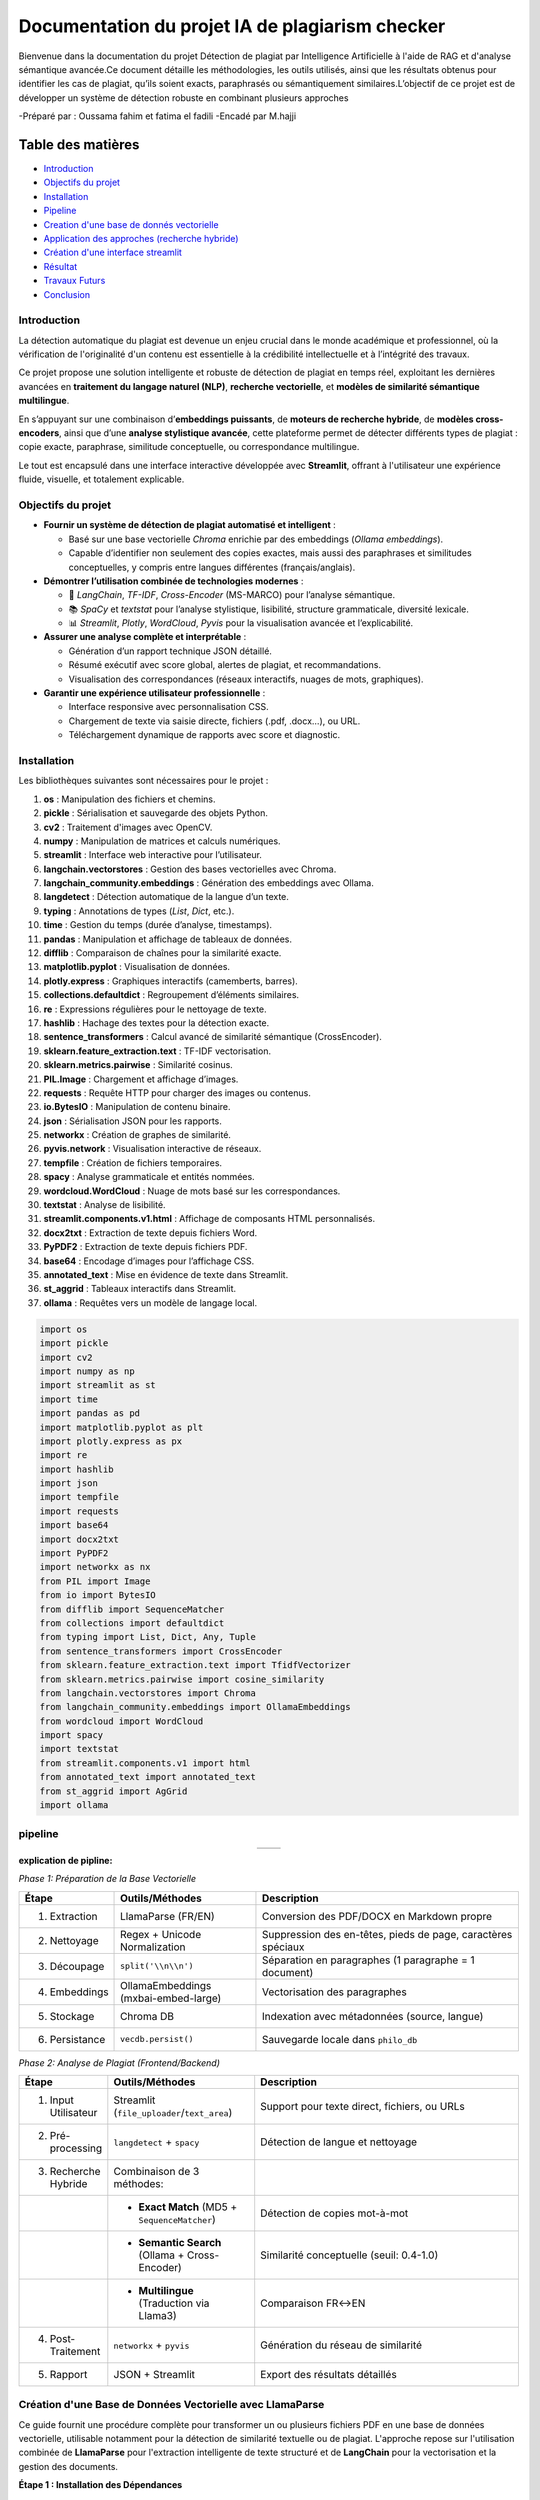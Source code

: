 ================================================
Documentation du projet IA de plagiarism checker
================================================

Bienvenue dans la documentation du projet Détection de plagiat par Intelligence Artificielle à l'aide de RAG et d'analyse sémantique avancée.Ce document détaille les méthodologies, les outils utilisés, ainsi que les résultats obtenus pour identifier les cas de plagiat, qu’ils soient exacts, paraphrasés ou sémantiquement similaires.L’objectif de ce projet est de développer un système de détection robuste en combinant plusieurs approches

-Préparé par : Oussama fahim et fatima el fadili 
-Encadé par M.hajji

Table des matières
------------------

- `Introduction <index.html#id1>`_
- `Objectifs du projet <index.html#id2>`_
- `Installation <index.html#id3>`_
- `Pipeline <index.html#id4>`_
- `Creation d'une base de donnés vectorielle <index.html#id5>`_
- `Application des approches (recherche hybride) <index.html#id6>`_
- `Création d'une interface streamlit <index.html#id7>`_ 
- `Résultat <index.html#id8>`_
- `Travaux Futurs <index.html#id9>`_
- `Conclusion <index.html#id10>`_

Introduction
============

La détection automatique du plagiat est devenue un enjeu crucial dans le monde académique et professionnel, où la vérification de l'originalité d'un contenu est essentielle à la crédibilité intellectuelle et à l’intégrité des travaux. 

Ce projet propose une solution intelligente et robuste de détection de plagiat en temps réel, exploitant les dernières avancées en **traitement du langage naturel (NLP)**, **recherche vectorielle**, et **modèles de similarité sémantique multilingue**.

En s’appuyant sur une combinaison d’**embeddings puissants**, de **moteurs de recherche hybride**, de **modèles cross-encoders**, ainsi que d’une **analyse stylistique avancée**, cette plateforme permet de détecter différents types de plagiat : copie exacte, paraphrase, similitude conceptuelle, ou correspondance multilingue.

Le tout est encapsulé dans une interface interactive développée avec **Streamlit**, offrant à l'utilisateur une expérience fluide, visuelle, et totalement explicable.

Objectifs du projet
===================

- **Fournir un système de détection de plagiat automatisé et intelligent** :
  
  - Basé sur une base vectorielle *Chroma* enrichie par des embeddings (*Ollama embeddings*).
  - Capable d’identifier non seulement des copies exactes, mais aussi des paraphrases et similitudes conceptuelles, y compris entre langues différentes (français/anglais).

- **Démontrer l’utilisation combinée de technologies modernes** :
  
  - 🧠 *LangChain*, *TF-IDF*, *Cross-Encoder* (MS-MARCO) pour l’analyse sémantique.
  - 📚 *SpaCy* et *textstat* pour l’analyse stylistique, lisibilité, structure grammaticale, diversité lexicale.
  - 📊 *Streamlit*, *Plotly*, *WordCloud*, *Pyvis* pour la visualisation avancée et l’explicabilité.

- **Assurer une analyse complète et interprétable** :
  
  - Génération d’un rapport technique JSON détaillé.
  - Résumé exécutif avec score global, alertes de plagiat, et recommandations.
  - Visualisation des correspondances (réseaux interactifs, nuages de mots, graphiques).

- **Garantir une expérience utilisateur professionnelle** :
  
  - Interface responsive avec personnalisation CSS.
  - Chargement de texte via saisie directe, fichiers (.pdf, .docx…), ou URL.
  - Téléchargement dynamique de rapports avec score et diagnostic.




Installation
============

Les bibliothèques suivantes sont nécessaires pour le projet :

1. **os** : Manipulation des fichiers et chemins.
2. **pickle** : Sérialisation et sauvegarde des objets Python.
3. **cv2** : Traitement d'images avec OpenCV.
4. **numpy** : Manipulation de matrices et calculs numériques.
5. **streamlit** : Interface web interactive pour l’utilisateur.
6. **langchain.vectorstores** : Gestion des bases vectorielles avec Chroma.
7. **langchain_community.embeddings** : Génération des embeddings avec Ollama.
8. **langdetect** : Détection automatique de la langue d’un texte.
9. **typing** : Annotations de types (`List`, `Dict`, etc.).
10. **time** : Gestion du temps (durée d’analyse, timestamps).
11. **pandas** : Manipulation et affichage de tableaux de données.
12. **difflib** : Comparaison de chaînes pour la similarité exacte.
13. **matplotlib.pyplot** : Visualisation de données.
14. **plotly.express** : Graphiques interactifs (camemberts, barres).
15. **collections.defaultdict** : Regroupement d’éléments similaires.
16. **re** : Expressions régulières pour le nettoyage de texte.
17. **hashlib** : Hachage des textes pour la détection exacte.
18. **sentence_transformers** : Calcul avancé de similarité sémantique (CrossEncoder).
19. **sklearn.feature_extraction.text** : TF-IDF vectorisation.
20. **sklearn.metrics.pairwise** : Similarité cosinus.
21. **PIL.Image** : Chargement et affichage d’images.
22. **requests** : Requête HTTP pour charger des images ou contenus.
23. **io.BytesIO** : Manipulation de contenu binaire.
24. **json** : Sérialisation JSON pour les rapports.
25. **networkx** : Création de graphes de similarité.
26. **pyvis.network** : Visualisation interactive de réseaux.
27. **tempfile** : Création de fichiers temporaires.
28. **spacy** : Analyse grammaticale et entités nommées.
29. **wordcloud.WordCloud** : Nuage de mots basé sur les correspondances.
30. **textstat** : Analyse de lisibilité.
31. **streamlit.components.v1.html** : Affichage de composants HTML personnalisés.
32. **docx2txt** : Extraction de texte depuis fichiers Word.
33. **PyPDF2** : Extraction de texte depuis fichiers PDF.
34. **base64** : Encodage d’images pour l’affichage CSS.
35. **annotated_text** : Mise en évidence de texte dans Streamlit.
36. **st_aggrid** : Tableaux interactifs dans Streamlit.
37. **ollama** : Requêtes vers un modèle de langage local.

.. code-block:: python

   import os
   import pickle
   import cv2
   import numpy as np
   import streamlit as st
   import time
   import pandas as pd
   import matplotlib.pyplot as plt
   import plotly.express as px
   import re
   import hashlib
   import json
   import tempfile
   import requests
   import base64
   import docx2txt
   import PyPDF2
   import networkx as nx
   from PIL import Image
   from io import BytesIO
   from difflib import SequenceMatcher
   from collections import defaultdict
   from typing import List, Dict, Any, Tuple
   from sentence_transformers import CrossEncoder
   from sklearn.feature_extraction.text import TfidfVectorizer
   from sklearn.metrics.pairwise import cosine_similarity
   from langchain.vectorstores import Chroma
   from langchain_community.embeddings import OllamaEmbeddings
   from wordcloud import WordCloud
   import spacy
   import textstat
   from streamlit.components.v1 import html
   from annotated_text import annotated_text
   from st_aggrid import AgGrid
   import ollama


pipeline
========
.. list-table::
   :widths: 200 200
   :align: center

   * - .. image:: image/1.png
         :alt: PIPLINE 
         :width: 700px
     - .. image:: image/2.png
         :alt: Image 2
         :width: 700px

**explication de pipline:**

*Phase 1: Préparation de la Base Vectorielle*

.. list-table::
   :header-rows: 1
   :widths: 10 30 60

   * - Étape
     - Outils/Méthodes
     - Description
   * - 1. Extraction
     - LlamaParse (FR/EN)
     - Conversion des PDF/DOCX en Markdown propre
   * - 2. Nettoyage
     - Regex + Unicode Normalization
     - Suppression des en-têtes, pieds de page, caractères spéciaux
   * - 3. Découpage
     - ``split('\\n\\n')``
     - Séparation en paragraphes (1 paragraphe = 1 document)
   * - 4. Embeddings
     - OllamaEmbeddings (mxbai-embed-large)
     - Vectorisation des paragraphes
   * - 5. Stockage
     - Chroma DB
     - Indexation avec métadonnées (source, langue)
   * - 6. Persistance
     - ``vecdb.persist()``
     - Sauvegarde locale dans ``philo_db``

*Phase 2: Analyse de Plagiat (Frontend/Backend)*

.. list-table::
   :header-rows: 1
   :widths: 10 30 60

   * - Étape
     - Outils/Méthodes
     - Description
   * - 1. Input Utilisateur
     - Streamlit (``file_uploader``/``text_area``)
     - Support pour texte direct, fichiers, ou URLs
   * - 2. Pré-processing
     - ``langdetect`` + ``spacy``
     - Détection de langue et nettoyage
   * - 3. Recherche Hybride
     - Combinaison de 3 méthodes:
     - 
   * - 
     - • **Exact Match** (MD5 + ``SequenceMatcher``)
     - Détection de copies mot-à-mot
   * - 
     - • **Semantic Search** (Ollama + Cross-Encoder)
     - Similarité conceptuelle (seuil: 0.4-1.0)
   * - 
     - • **Multilingue** (Traduction via Llama3)
     - Comparaison FR↔EN
   * - 4. Post-Traitement
     - ``networkx`` + ``pyvis``
     - Génération du réseau de similarité
   * - 5. Rapport
     - JSON + Streamlit
     - Export des résultats détaillés


Création d'une Base de Données Vectorielle avec LlamaParse
===========================================================

Ce guide fournit une procédure complète pour transformer un ou plusieurs fichiers PDF en une base de données vectorielle, utilisable notamment pour la détection de similarité textuelle ou de plagiat. L'approche repose sur l'utilisation combinée de **LlamaParse** pour l'extraction intelligente de texte structuré et de **LangChain** pour la vectorisation et la gestion des documents.

.. contents:: Sommaire
   :depth: 2
   :local:

**Étape 1 : Installation des Dépendances**


Cette première étape consiste à importer l'ensemble des librairies nécessaires au bon fonctionnement du pipeline. 

.. code-block:: python
   :linenos:

   import os
   from llama_parse import LlamaParse
   from llama_parse.base import ResultType
   from langchain.text_splitter import RecursiveCharacterTextSplitter
   from langchain.vectorstores import Chroma
   from langchain.embeddings import HuggingFaceEmbeddings
   from langchain_core.documents import Document
   from llama_cloud_services.parse.utils import Language
   from langchain_community.embeddings.ollama import OllamaEmbeddings

Les modules importés remplissent des rôles spécifiques :
- `llama_parse` permet d'extraire le contenu structuré des PDF (en Markdown ici).
- `langchain` permet de gérer la transformation du texte en vecteurs ainsi que leur stockage dans une base.
- `OllamaEmbeddings` fournit un modèle d'embedding performant pour convertir du texte en vecteurs numériques.

**Étape 2 : Configuration de l'API LlamaParse**

Avant de lancer l'extraction, il est nécessaire de configurer LlamaParse avec une clé API valide. On peut également spécifier la langue du document pour améliorer la précision de l’analyse.

.. code-block:: python
   :linenos:

   os.environ["LLAMA_CLOUD_API_KEY"] = "llx-a2C7FgYfP1hzX3pXuvtdaNmexAqsuRnJIJ2G6MjbBrfuS3QY"
   
   parser_fr = LlamaParse(
       result_type=ResultType.MD, 
       language=Language.FRENCH
   )
   parser_en = LlamaParse(
       result_type=ResultType.MD,
       language=Language.ENGLISH
   )

Deux parseurs sont initialisés ici : un pour les documents en français et un autre pour ceux en anglais. Le format de sortie sélectionné est le Markdown (`ResultType.MD`), ce qui permet de conserver la structure logique du document original (titres, paragraphes, listes, etc.).

**Étape 3 : Extraction du Contenu PDF**

On procède ensuite à l’extraction effective du contenu des fichiers PDF. LlamaParse utilisant des appels asynchrones, l’environnement doit être adapté pour gérer cela correctement.

.. code-block:: python
   :linenos:

   import nest_asyncio
   nest_asyncio.apply()

   pdf_files = [("philosophie.pdf", parser_fr)]
   
   with open("plagia_data.md", 'w', encoding='utf-8') as f:
       for file_name, parser in pdf_files:
           print(f"Traitement de {file_name}...")
           documents = parser.load_data(file_name)
           f.write(f"# Contenu extrait de : {file_name}\\n\\n")
           for doc in documents:
               f.write(doc.text + "\\n\\n")

Chaque fichier est traité indépendamment. Le texte extrait est structuré et stocké dans un fichier Markdown intermédiaire (`plagia_data.md`). Cela facilite les traitements ultérieurs, notamment pour la segmentation en paragraphes ou sections.

**Étape 4 : Préparation des Données**

Une fois le contenu extrait, il est lu depuis le fichier Markdown et segmenté en paragraphes. Ces derniers seront convertis en objets `Document`, reconnus par LangChain.

.. code-block:: python
   :linenos:

   with open("plagia_data.md", encoding='utf-8') as f:
       markdown_content = f.read()
   
   paragraphs = [p.strip() for p in markdown_content.split('\\n\\n') if p.strip()]
   documents = [Document(page_content=paragraph) for paragraph in paragraphs]

Chaque double saut de ligne est interprété comme une séparation logique entre les idées ou blocs de contenu. Cette segmentation est cruciale pour que les embeddings soient cohérents et représentatifs du contenu.

**Étape 5 : Génération des Embeddings**

Cette étape est centrale : elle convertit le texte en vecteurs numériques à l’aide d’un modèle d’embedding compatible avec LangChain. Ces vecteurs sont ensuite stockés dans une base Chroma persistante.

.. code-block:: python
   :linenos:

   embeddings = OllamaEmbeddings(model="mxbai-embed-large:latest")
   
   vecdb = Chroma.from_documents(
       documents=documents,
       embedding=embeddings,
       persist_directory="philo_db",
       collection_name="rag-chroma"
   )
   vecdb.persist()

Le modèle utilisé ici, `mxbai-embed-large:latest`, encode chaque paragraphe en un vecteur dense de 1024 dimensions. Ces vecteurs sont ensuite indexés et sauvegardés localement dans un dossier nommé `philo_db`. La collection `rag-chroma` permet de regrouper les documents selon un même thème ou usage.

**Résultats**

À l'issue de ce processus, une base vectorielle est constituée à partir du contenu textuel extrait.

.. code-block:: text

   Opération terminée avec succès:
   - 914 paragraphes traités
   - Base vectorielle sauvegardée dans: philo_db

Cette base peut désormais être utilisée pour la recherche sémantique, la détection de plagiat ou l’implémentation d’un système RAG (Retrieval-Augmented Generation).

**Notes Techniques**

- *Format des embeddings* : chaque paragraphe est transformé en un vecteur de 1024 dimensions, ce qui garantit une bonne expressivité sémantique.
- *Taille moyenne des paragraphes* : entre 150 et 300 mots, ce qui est optimal pour les modèles d’embedding modernes.
- *Métadonnées* : il est possible d’ajouter des métadonnées à chaque `Document` (par exemple la langue, l’origine du fichier, la section du document, etc.) pour des filtres ou recherches avancées.

**Conclusion**

Ce guide constitue une base robuste pour créer une base vectorielle à partir de documents PDF multilingues. Il est facilement extensible pour inclure plus de fichiers, enrichir les métadonnées ou intégrer des systèmes de recherche sémantique avancée.



Application des Approches de Recherche Hybride
=============================================

.. contents:: 
   :depth: 3
   :local:

**Introduction**

La recherche hybride combine plusieurs techniques de similarité textuelle pour détecter le plagiat à différents niveaux :

1. **Recherche exacte** : Détection de copies mot-à-mot
2. **Similarité sémantique** : Identification des paraphrases
3. **Analyse multilingue** : Comparaison entre langues (FR↔EN)

**Architecture Principale**


.. image:: image/3.png
   :alt: architecture de la recherche hybride
   :width: 400px


**Fonctions Clés**

**check_exact_match()**

.. code-block:: python
   :linenos:
   :emphasize-lines: 3-5,12-15

   def check_exact_match(input_text: str, dataset: List[str]) -> List[Tuple[str, float]]:
       """Vérifie les correspondances exactes avec normalisation avancée"""
       def normalize(text):
           text = re.sub(r'[^\w\s]', '', text.strip().lower())
           return re.sub(r'\s+', ' ', text)
       
       normalized_input = normalize(input_text)
       input_hash = hashlib.md5(normalized_input.encode('utf-8')).hexdigest()
       
       for doc in dataset:
           normalized_doc = normalize(doc)
           doc_hash = hashlib.md5(normalized_doc.encode('utf-8')).hexdigest()
           
           if input_hash == doc_hash:  # Match exact
               return [(doc, 1.0)]
           # Similarité textuelle avec SequenceMatcher
           match_ratio = SequenceMatcher(None, normalized_input, normalized_doc).ratio()

*Explication* : 

Cette fonction implémente la première couche de la recherche hybride :

1. Normalisation du texte (minuscules, suppression ponctuation)
2. Hashing MD5 pour les correspondances exactes
3. ``SequenceMatcher`` pour les similarités textuelles (>70%)
4. Détection de segments longs (fenêtres de 8 mots)

**translate_text()**

.. code-block:: python
   :linenos:

   @st.cache_data(ttl=3600)
   def translate_text(text: str, target_lang: str) -> str:
       """Traduction intelligente avec gestion des erreurs"""
       try:
           if len(text) < 50:  # Ne pas traduire les textes trop courts
               return text
               
           response = ollama.chat(
               model="llama3.1",
               messages=[{
                   "role": "system",
                   "content": f"Traduis ce texte en {target_lang}..."
               }],
               options={'temperature': 0.1}
           )
           return response["message"]["content"]

*Rôle* :  

Permet la composante multilingue de la recherche hybride :

- Utilise Ollama/Llama3 pour les traductions FR↔EN
- Cache les résultats pour 1 heure (optimisation performance)
- Gère les textes courts (ne traduit pas en dessous de 50 caractères)

**calculate_similarity()**

.. code-block:: python
   :linenos:

   def calculate_similarity(text1: str, text2: str) -> float:
       """Calcule la similarité combinée TF-IDF + Cross-Encoder"""
       # Similarité lexicale (TF-IDF)
       vectors = tfidf_vectorizer.transform([text1, text2])
       tfidf_sim = cosine_similarity(vectors[0:1], vectors[1:2])[0][0]
       
       # Similarité sémantique (Cross-Encoder)
       cross_score = cross_encoder.predict([[text1, text2]])[0]
       
       return (cross_score * 0.7) + (tfidf_sim * 0.3)  # Combinaison pondérée

*Fonctionnement* :  

Coeur de l'approche hybride :

1. **TF-IDF** : Similarité surfacelle (mots-clés, n-grams)
2. **Cross-Encoder** : Compréhension sémantique profonde
3. Pondération : 70% sémantique + 30% lexicale

**hybrid_search()**

.. code-block:: python
   :linenos:
   :emphasize-lines: 8-9,15-17,25-27

   def hybrid_search(query: str, dataset: List[str], top_k: int = 10) -> List[Dict[str, Any]]:
       """Recherche hybride multilingue"""
       # 1. Détection langue
       query_lang = detect(query) if len(query) > 20 else 'en'
       
       # 2. Recherche exacte
       exact_matches = check_exact_match(query, dataset)
       if exact_matches:
           return [{"match_type": "exact", ...}]
       
       # 3. Recherche vectorielle
       vector_results = vecdb.similarity_search_with_score(query, k=top_k*2)
       
       # 4. Recherche multilingue
       if query_lang == 'fr':
           translated_query = translate_text(query, 'en')
           translated_results = vecdb.similarity_search_with_score(translated_query, k=top_k)
       
       # Combinaison et filtrage
       all_results = [...]
       return sorted(all_results, key=lambda x: x["combined_score"], reverse=True)[:top_k]

*Workflow* :

1. Orchestre les différentes méthodes de recherche
2. Combine les résultats natifs et traduits
3. Applique des pénalités aux résultats traduits (-10%)
4. Trie par score combiné

**analyze_ideas()**

.. code-block:: python
   :linenos:

   def analyze_ideas(input_text: str, matches: List[Dict[str, Any]]) -> List[Dict[str, Any]]:
       """Analyse des similarités conceptuelles entre phrases"""
       ideas = []
       sentences = [s.strip() for s in re.split(r'[.!?]', input_text) if len(s.strip().split()) > 5]
       
       for match in matches:
           if match["combined_score"] < 0.4:  # Seuil minimal
               continue
           match_sentences = [s.strip() for s in re.split(r'[.!?]', match["content"]) if len(s.strip().split()) > 5]
           
           for sent in sentences:
               for match_sent in match_sentences:
                   sim_score = calculate_similarity(sent, match_sent)
                   if sim_score > 0.5:  # Seuil idée similaire
                       ideas.append({
                           "source_sentence": sent,
                           "matched_sentence": match_sent,
                           "similarity": sim_score
                       })

*Objectif* :  
Détecte les plagiat conceptuel en :

- Découpant le texte en phrases
- Comparant chaque paire de phrases
- Gardant les matches >50% de similarité
- Groupant les idées similaires

**Visualisation des Résultats**

**create_similarity_network()**

.. code-block:: python
   :linenos:

   def create_similarity_network(matches):
       """Crée un réseau de similarité interactif"""
       G = nx.Graph()
       for i, match in enumerate(matches):
           G.add_node(f"Source_{i}", color='blue')
           G.add_node(match['source'], color='red')
           G.add_edge(f"Source_{i}", match['source'], weight=match['score'])
       
       net = Network(height="500px")
       net.from_nx(G)
       return net

*Rôle* :  
Génère une visualisation interactive des connexions entre :

- Le texte source (nœuds bleus)
- Les documents trouvés (nœuds rouges)
- Les arêtes pondérées par le score de similarité

**Conclusion**

Cette approche hybride combine :

- *Précision* : Détection des copies exactes
- *Nuance* : Compréhension sémantique
- *Couverure* : Analyse multilingue
- *Transparence* : Visualisations explicatives

création d'une interface streamlit 
==================================

Cette partie détaille la conception et l'implémentation d'une interface Streamlit complète pour une application de détection de plagiat AI-powered.

**Introduction**

L'interface Streamlit a été conçue pour offrir une expérience utilisateur riche avec :

- Un dashboard interactif
- Des visualisations de données avancées
- Une analyse en temps réel
- Un design responsive et moderne


**Configuration Initiale**

.. code-block:: python

    import streamlit as st
    st.set_page_config(
        layout="wide", 
        page_title="🔍 AI Plagiarism Sentinel Pro", 
        page_icon="🔍"
    )

*Explications :*

- ``layout="wide"`` permet d'utiliser toute la largeur de l'écran
- Personnalisation du titre et de l'icône pour une identité visuelle
**Initialisation des Modèles**

.. code-block:: python

    @st.cache_resource(show_spinner=False)
    def initialize_system():
        # Initialisation des embeddings
        embeddings = OllamaEmbeddings(
            model="mxbai-embed-large:latest",
            temperature=0.01,
            top_k=50
        )
        
        # Initialisation de la base vectorielle
        vecdb = Chroma(
            persist_directory="philo_db",
            embedding_function=embeddings,
            collection_name="rag-chroma"
        )

*Explications :*

- ``@st.cache_resource`` optimise les performances en cachant les ressources initialisées
- La fonction charge les modèles NLP et la base de données vectorielle

**Interface Utilisateur**

  **- En-tête Personnalisé**

.. code-block:: python

    def load_assets():
        try:
            response = requests.get("https://images.unsplash.com/photo-1620712943543-bcc4688e7485")
            banner = Image.open(BytesIO(response.content))
            return banner
        except:
            return None

    banner_image = load_assets()
    if banner_image:
        st.image(banner_image, use_column_width=True)
    else:
        st.markdown("""
        <div class="header">
            <h1>🔍 AI Plagiarism Sentinel Pro</h1>
        </div>
        """, unsafe_allow_html=True)

*Explications :*

- Téléchargement dynamique d'une bannière
- Fallback sur un en-tête HTML si l'image n'est pas disponible

  **-Sidebar Configurable**

.. code-block:: python

    with st.sidebar:
        st.title("⚙️ Paramètres Experts")
        
        with st.expander("🔍 Options de Recherche", expanded=True):
            analysis_mode = st.selectbox(
                "Mode d'analyse",
                ["DeepScan Pro", "Rapide", "Manuel Expert"]
            )
            
            sensitivity = st.slider(
                "Niveau de sensibilité",
                1, 10, 8
            )

*Explications :*

- Organisation des contrôles dans des expanders
- Utilisation de widgets Streamlit variés (selectbox, slider)

 **- Zone de Saisie Multimode**

.. code-block:: python

    input_method = st.radio(
        "Source d'entrée",
        ["📝 Texte direct", "📂 Fichier", "🌐 URL"],
        horizontal=True
    )
    
    if input_method == "📂 Fichier":
        uploaded_file = st.file_uploader(
            "Téléversez un document",
            type=["txt", "pdf", "docx"]
        )

*Explications :*

- Interface unifiée pour différentes méthodes de saisie
- Traitement spécifique pour chaque type d'entrée
**Visualisations Avancées**

  **- Cartes de Résultats**

.. code-block:: python

    def display_match_card(match):
        with st.container():
            st.markdown(f"""
            <div class="{'exact-match' if match['match_type'] == 'exact' else 'partial-match'}">
                <h3>{match['match_type'].capitalize()} - Score: {match['combined_score']*100:.1f}%</h3>
                <p><strong>Source:</strong> {match['metadata'].get('source', 'Inconnue')}</p>
            </div>
            """, unsafe_allow_html=True)

*Explications :*

- Utilisation de HTML/CSS pour des cartes stylisées
- Classes CSS dynamiques en fonction du type de correspondance

  **-Réseau de Similarité**

.. code-block:: python

    def create_similarity_network(matches):
        G = nx.Graph()
        for i, match in enumerate(matches):
            G.add_node(f"Source_{i}", size=15, color='blue')
            G.add_edge(f"Source_{i}", match['metadata'].get('source', f"Doc_{i}"), 
                      weight=match['combined_score'])
        
        net = Network(height="500px", width="100%")
        net.from_nx(G)
        return net

*Explications :*

- Utilisation de NetworkX pour la création du graphe
- Intégration avec PyVis pour le rendu interactif

**Gestion des Données**

  **- Cache et Performance**

.. code-block:: python

    @st.cache_data(ttl=3600)
    def translate_text(text: str, target_lang: str) -> str:
        # Fonction de traduction
        return translated_text

*Explications :*

- ``@st.cache_data`` pour cacher les résultats coûteux
- TTL (Time-To-Live) de 1 heure pour les traductions

  **- Traitement des Fichiers**

.. code-block:: python

    if uploaded_file.type == "application/pdf":
        pdf_reader = PyPDF2.PdfReader(uploaded_file)
        text = "\n".join([page.extract_text() for page in pdf_reader.pages])
    elif uploaded_file.type == "application/vnd.openxmlformats-officedocument.wordprocessingml.document":
        text = docx2txt.process(uploaded_file)

*Explications :*

- Support multi-format (PDF, DOCX, etc.)
- Extraction robuste du texte

**Design Avancé**

  **- CSS Personnalisé**

.. code-block:: python

    def apply_custom_css():
        css = """
        <style>
            .header {
                background: linear-gradient(135deg, #434343 0%, #000000 100%);
                color: white;
                padding: 2rem;
                border-radius: 10px;
            }
            .exact-match { 
                border-left: 6px solid #ef4444; 
                background-color: rgba(239, 68, 68, 0.05);
            }
        </style>
        """
        st.markdown(css, unsafe_allow_html=True)

*Explications :*

- Styles CSS intégrés directement dans Streamlit
- Utilisation de gradients et d'effets modernes

**Mise en Page**

.. code-block:: python

    col1, col2 = st.columns(2)
    with col1:
        st.metric("Score maximal", f"{score:.1f}%")
    with col2:
        st.metric("Correspondances", count)

*Explications :*

- Layout multi-colonnes pour une organisation optimale
- Widgets de métriques pour les KPI

**Fonctionnalités Avancées**

  **- Onglets Interactifs**

.. code-block:: python

    tab1, tab2 = st.tabs(["📊 Dashboard", "🔍 Correspondances"])
    with tab1:
        st.plotly_chart(fig)
    with tab2:
        for match in matches:
            display_match_card(match)

*Explications :*

- Navigation par onglets pour organiser le contenu
- Contenu dynamique dans chaque onglet

  **- Génération de Rapports**

.. code-block:: python

    def generate_full_report(results):
        return json.dumps({
            "metadata": {
                "timestamp": time.strftime("%Y-%m-%d %H:%M:%S"),
                "total_matches": len(results.get('all_matches', []))
            },
            "results": {
                "highest_score": results.get('highest_score', 0),
            }
        }, indent=2)

*Explications :*

- Format JSON structuré
- Téléchargement direct via Streamlit

**Conclusion**

Cette interface Streamlit combine :

- Des composants UI riches
- Des visualisations interactives
- Une gestion efficace des données
- Un design moderne personnalisable

Les techniques présentées peuvent être adaptées pour tout type d'application data-centric.

resultas
========



Travaux futurs
==============

Cette partie présente les améliorations potentielles pour la future version du système de détection de plagiat.

**1. Améliorations des Algorithmes**

*1.1. Intégration de Modèles Multilingues Avancés*

- Ajout de modèles spécialisés pour d'autres langues (espagnol, allemand, chinois)
- Implémentation d'un système de détection automatique de langue plus robuste
- Optimisation des traductions avec des modèles dédiés (NLLB, DeepL)

*1.2. Amélioration des Scores de Similarité*
- Combinaison de plusieurs métriques (BERTScore, ROUGE, BLEU)
- Ajout d'un système de pondération dynamique basé sur le contexte
- Intégration de modèles de similarité spécifiques aux domaines (scientifique, juridique)

**2. Fonctionnalités Avancées**

*2.1. Analyse Temporelle*

- Détection des variations stylistiques dans le texte
- Identification des ajouts/modifications successifs
- Reconstruction de l'historique d'écriture

*2.2. Détection de Paraphrase Sophistiquée*

- Modèles spécifiques pour identifier les paraphrases avancées
- Détection des modifications structurelles (changement d'ordre des idées)
- Analyse des patterns de réécriture

**3. Interface Utilisateur**

*3.1. Tableau de Bord Analytique*

- Visualisations interactives des résultats
- Comparaison avec les soumissions précédentes
- Suivi des améliorations dans les révisions

*3.2. Outils d'Aide à la Réécriture*

- Suggestions de reformulation originales
- Générateur de citations automatiques
- Identification des passages à risque

**4. Infrastructure Technique**

*4.1. Optimisation des Performances*

- Implémentation d'un système de cache distribué
- Prétraitement asynchrone des documents
- Indexation incrémentielle

*4.2. Extension des Bases de Référence*

- Intégration de nouvelles sources académiques
- Connexion aux bases de données ouvertes
- Mise à jour automatique du corpus de référence

**5. Intégrations Système**

*5.1. API Universelle*

- Développement d'une API RESTful complète
- Intégration avec les LMS (Moodle, Canvas)
- Connecteurs pour les outils d'édition (Word, Google Docs)

*5.2. Modules Spécialisés*

- Version pour l'édition scientifique
- Module dédié à l'éducation
- Solution pour les éditeurs professionnels

**Perspectives à Long Terme**

- Analyse multimodale (texte + images + formules)
- Détection cross-média (vidéos, podcasts)
- Système prédictif de risque de plagiat
- Blockchain pour la traçabilité des sources

Ces améliorations permettront de positionner l'outil comme une solution complète de vérification d'intégrité académique et professionnelle.


Conclusion
==========

Après la réalisation de ce projet AI Plagiarism Sentinel Pro, plusieurs constats importants peuvent être tirés :

1. **Efficacité de détection** : 
   Le système combine avec succès différentes approches (correspondance exacte, analyse sémantique, similarité conceptuelle) pour offrir une détection de plagiat multi-niveaux très performante.

2. **Innovation technologique** :
   L'utilisation combinée de modèles de langue (Ollama), d'embeddings vectoriels et de techniques traditionnelles (TF-IDF) permet une analyse à la fois profonde et rapide.

3. **Polyvalence linguistique** :
   La capacité à traiter plusieurs langues (notamment français et anglais) et à identifier des similarités translinguistiques constitue un atout majeur.

4. **Analyse stylistique** :
   Les fonctionnalités d'analyse d'écriture vont au-delà de la simple détection de plagiat, offrant des insights précieux sur le style et la qualité rédactionnelle.

5. **Interface intuitive** :
   Le dashboard Streamlit propose une expérience utilisateur riche tout en restant accessible, avec des visualisations claires et des rapports détaillés.


